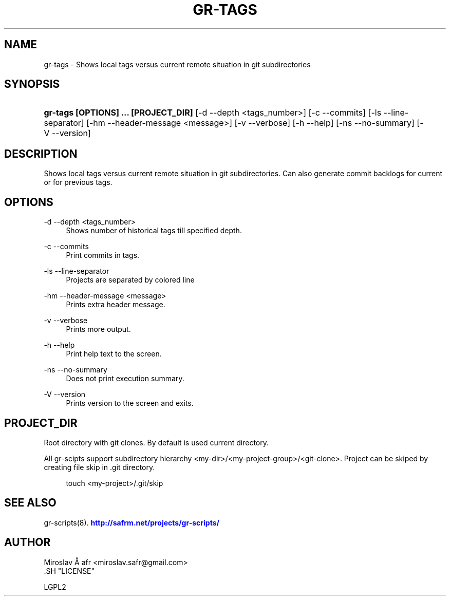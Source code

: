 '\" t
.\"     Title: gr-tags
.\"    Author: [see the "AUTHOR" section]
.\" Generator: DocBook XSL Stylesheets v1.78.1 <http://docbook.sf.net/>
.\"      Date: 02/02/2014
.\"    Manual: [FIXME: manual]
.\"    Source: [FIXME: source]
.\"  Language: English
.\"
.TH "GR\-TAGS" "8" "02/02/2014" "[FIXME: source]" "[FIXME: manual]"
.\" -----------------------------------------------------------------
.\" * Define some portability stuff
.\" -----------------------------------------------------------------
.\" ~~~~~~~~~~~~~~~~~~~~~~~~~~~~~~~~~~~~~~~~~~~~~~~~~~~~~~~~~~~~~~~~~
.\" http://bugs.debian.org/507673
.\" http://lists.gnu.org/archive/html/groff/2009-02/msg00013.html
.\" ~~~~~~~~~~~~~~~~~~~~~~~~~~~~~~~~~~~~~~~~~~~~~~~~~~~~~~~~~~~~~~~~~
.ie \n(.g .ds Aq \(aq
.el       .ds Aq '
.\" -----------------------------------------------------------------
.\" * set default formatting
.\" -----------------------------------------------------------------
.\" disable hyphenation
.nh
.\" disable justification (adjust text to left margin only)
.ad l
.\" -----------------------------------------------------------------
.\" * MAIN CONTENT STARTS HERE *
.\" -----------------------------------------------------------------
.SH "NAME"
gr-tags \- Shows local tags versus current remote situation in git subdirectories
.SH "SYNOPSIS"
.HP \w'\fBgr\-tags\ [OPTIONS]\ \&.\&.\&.\ [PROJECT_DIR]\fR\ 'u
\fBgr\-tags  [OPTIONS] \&.\&.\&. [PROJECT_DIR]\fR [\-d\ \-\-depth\ <tags_number>] [\-c\ \-\-commits] [\-ls\ \-\-line\-separator] [\-hm\ \-\-header\-message\ <message>] [\-v\ \-\-verbose] [\-h\ \-\-help] [\-ns\ \-\-no\-summary] [\-V\ \-\-version]
.SH "DESCRIPTION"
.PP
Shows local tags versus current remote situation in git subdirectories\&. Can also generate commit backlogs for current or for previous tags\&.
.SH "OPTIONS"
.PP
\-d \-\-depth <tags_number>
.RS 4
Shows number of historical tags till specified depth\&.
.RE
.PP
\-c \-\-commits
.RS 4
Print commits in tags\&.
.RE
.PP
\-ls \-\-line\-separator
.RS 4
Projects are separated by colored line
.RE
.PP
\-hm \-\-header\-message <message>
.RS 4
Prints extra header message\&.
.RE
.PP
\-v \-\-verbose
.RS 4
Prints more output\&.
.RE
.PP
\-h \-\-help
.RS 4
Print help text to the screen\&.
.RE
.PP
\-ns \-\-no\-summary
.RS 4
Does not print execution summary\&.
.RE
.PP
\-V \-\-version
.RS 4
Prints version to the screen and exits\&.
.RE
.SH "PROJECT_DIR"
.PP
Root directory with git clones\&. By default is used current directory\&.
.PP
All gr\-scipts support subdirectory hierarchy <my\-dir>/<my\-project\-group>/<git\-clone>\&. Project can be skiped by creating file skip in \&.git directory\&.
.sp
.if n \{\
.RS 4
.\}
.nf
        touch <my\-project>/\&.git/skip
      
.fi
.if n \{\
.RE
.\}
.sp
.SH "SEE ALSO"
.PP
gr\-scripts(8)\&.
\m[blue]\fB\%http://safrm.net/projects/gr-scripts/\fR\m[]
.SH "AUTHOR"

    Miroslav Å\ \&afr <miroslav\&.safr@gmail\&.com>
  .SH "LICENSE"

   LGPL2
  
